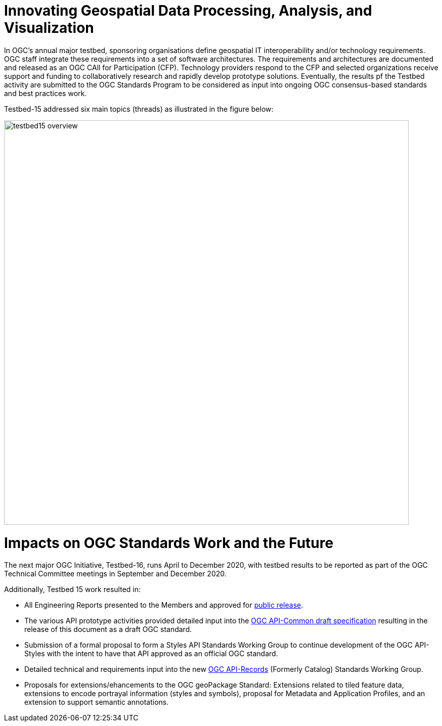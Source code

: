 [[Overview]]

= Innovating Geospatial Data Processing, Analysis, and Visualization

In OGC’s annual major testbed, sponsoring organisations define geospatial IT interoperability and/or technology requirements. OGC staff integrate these requirements into a set of software architectures. The requirements and architectures are documented and released as an OGC CAll for Participation (CFP). Technology providers respond to the CFP and selected organizations receive support and funding to collaboratively research and rapidly develop prototype solutions. Eventually, the results pf the Testbed activity are submitted to the OGC Standards Program to be considered as input into ongoing OGC consensus-based standards and best practices work.

Testbed-15 addressed six main topics (threads) as illustrated in the figure below:

image::images/testbed15-overview.png[width=800,align="center"]

= Impacts on OGC Standards Work and the Future

The next major OGC Initiative, Testbed-16, runs April to December 2020, with testbed results to be reported as part of the OGC Technical Committee meetings in September and December 2020.

Additionally, Testbed 15 work resulted in:

* All Engineering Reports presented to the Members and approved for https://www.opengeospatial.org/docs/er[public release].
* The various API prototype activities provided detailed input into the https://github.com/opengeospatial/oapi_common[OGC API-Common draft specification] resulting in the release of this document as a draft OGC standard.
* Submission of a formal proposal to form a Styles API Standards Working Group to continue development of the OGC API-Styles with the intent to have that API approved as an official OGC standard.
* Detailed technical and requirements input into the new https://www.opengeospatial.org/projects/groups/apirecordsswg[OGC API-Records] (Formerly Catalog) Standards Working Group.
* Proposals for extensions/ehancements to the OGC geoPackage Standard: Extensions related to tiled feature data, extensions to encode portrayal information (styles and symbols), proposal for Metadata and Application Profiles, and an extension to support semantic annotations.

